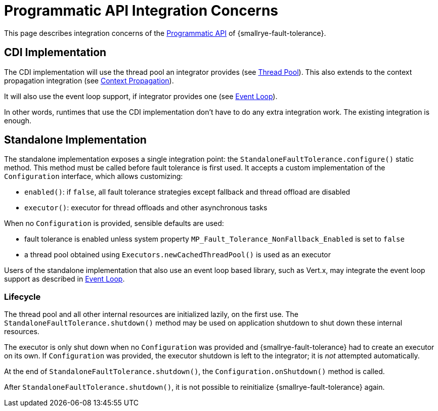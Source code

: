 = Programmatic API Integration Concerns

This page describes integration concerns of the xref:reference/programmatic-api.adoc[Programmatic API] of {smallrye-fault-tolerance}.

== CDI Implementation

The CDI implementation will use the thread pool an integrator provides (see xref:integration/thread-pool.adoc[Thread Pool]).
This also extends to the context propagation integration (see xref:integration/context-propagation.adoc[Context Propagation]).

It will also use the event loop support, if integrator provides one (see xref:integration/event-loop.adoc[Event Loop]).

In other words, runtimes that use the CDI implementation don't have to do any extra integration work.
The existing integration is enough.

== Standalone Implementation

The standalone implementation exposes a single integration point: the `StandaloneFaultTolerance.configure()` static method.
This method must be called before fault tolerance is first used.
It accepts a custom implementation of the `Configuration` interface, which allows customizing:

* `enabled()`: if `false`, all fault tolerance strategies except fallback and thread offload are disabled
* `executor()`: executor for thread offloads and other asynchronous tasks

When no `Configuration` is provided, sensible defaults are used:

* fault tolerance is enabled unless system property `MP_Fault_Tolerance_NonFallback_Enabled` is set to `false`
* a thread pool obtained using `Executors.newCachedThreadPool()` is used as an executor

Users of the standalone implementation that also use an event loop based library, such as Vert.x, may integrate the event loop support as described in xref:integration/event-loop.adoc[Event Loop].

=== Lifecycle

The thread pool and all other internal resources are initialized lazily, on the first use.
The `StandaloneFaultTolerance.shutdown()` method may be used on application shutdown to shut down these internal resources.

The executor is only shut down when no `Configuration` was provided and {smallrye-fault-tolerance} had to create an executor on its own.
If `Configuration` was provided, the executor shutdown is left to the integrator; it is _not_ attempted automatically.

At the end of `StandaloneFaultTolerance.shutdown()`, the `Configuration.onShutdown()` method is called.

After `StandaloneFaultTolerance.shutdown()`, it is not possible to reinitialize {smallrye-fault-tolerance} again.
